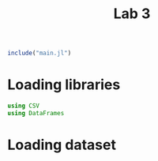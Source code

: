 #+title: Lab 3

#+begin_src jupyter-julia
include("main.jl") 
#+end_src

#+RESULTS:
: # Out[94]:
: : read_dataframe (generic function with 1 method)

* Loading libraries
#+begin_src jupyter-julia
using CSV
using DataFrames
#+end_src

#+RESULTS:
: # Out[2]:

* Loading dataset
